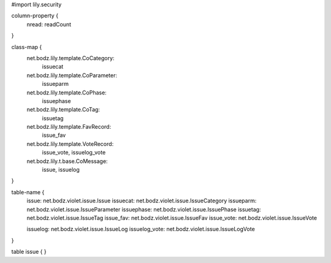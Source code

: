 #\import lily.security

column-property {
    nread:              readCount
}

class-map {
    net.bodz.lily.template.CoCategory: \
        issuecat
    net.bodz.lily.template.CoParameter: \
        issueparm
    net.bodz.lily.template.CoPhase: \
        issuephase
    net.bodz.lily.template.CoTag: \
        issuetag
    net.bodz.lily.template.FavRecord: \
        issue_fav
    net.bodz.lily.template.VoteRecord: \
        issue_vote, \
        issuelog_vote
    net.bodz.lily.t.base.CoMessage: \
        issue, \
        issuelog
}

table-name {
    issue:              net.bodz.violet.issue.Issue
    issuecat:           net.bodz.violet.issue.IssueCategory
    issueparm:          net.bodz.violet.issue.IssueParameter
    issuephase:         net.bodz.violet.issue.IssuePhase
    issuetag:           net.bodz.violet.issue.IssueTag
    issue_fav:          net.bodz.violet.issue.IssueFav
    issue_vote:         net.bodz.violet.issue.IssueVote
    
    issuelog:           net.bodz.violet.issue.IssueLog
    issuelog_vote:      net.bodz.violet.issue.IssueLogVote
}

table issue {
}
